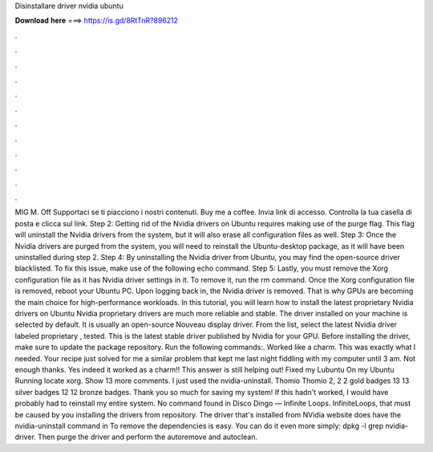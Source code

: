 Disinstallare driver nvidia ubuntu

𝐃𝐨𝐰𝐧𝐥𝐨𝐚𝐝 𝐡𝐞𝐫𝐞 ===> https://is.gd/8RtTnR?896212

.

.

.

.

.

.

.

.

.

.

.

.

MIG M. Off  Supportaci se ti piacciono i nostri contenuti. Buy me a coffee. Invia link di accesso. Controlla la tua casella di posta e clicca sul link. Step 2: Getting rid of the Nvidia drivers on Ubuntu requires making use of the purge flag.
This flag will uninstall the Nvidia drivers from the system, but it will also erase all configuration files as well. Step 3: Once the Nvidia drivers are purged from the system, you will need to reinstall the Ubuntu-desktop package, as it will have been uninstalled during step 2. Step 4: By uninstalling the Nvidia driver from Ubuntu, you may find the open-source driver blacklisted. To fix this issue, make use of the following echo command. Step 5: Lastly, you must remove the Xorg configuration file as it has Nvidia driver settings in it.
To remove it, run the rm command. Once the Xorg configuration file is removed, reboot your Ubuntu PC. Upon logging back in, the Nvidia driver is removed. That is why GPUs are becoming the main choice for high-performance workloads.
In this tutorial, you will learn how to install the latest proprietary Nvidia drivers on Ubuntu  Nvidia proprietary drivers are much more reliable and stable. The driver installed on your machine is selected by default. It is usually an open-source Nouveau display driver. From the list, select the latest Nvidia driver labeled proprietary , tested.
This is the latest stable driver published by Nvidia for your GPU. Before installing the driver, make sure to update the package repository. Run the following commands:. Worked like a charm. This was exactly what I needed. Your recipe just solved for me a similar problem that kept me last night fiddling with my computer until 3 am. Not enough thanks. Yes indeed it worked as a charm!! This answer is still helping out! Fixed my Lubuntu  On my Ubuntu  Running locate xorg.
Show 13 more comments. I just used the nvidia-uninstall. Thomio Thomio 2, 2 2 gold badges 13 13 silver badges 12 12 bronze badges. Thank you so much for saving my system! If this hadn't worked, I would have probably had to reinstall my entire system. No command found in Disco Dingo — Infinite Loops. InfiniteLoops, that must be caused by you installing the drivers from repository. The driver that's installed from NVidia website does have the nvidia-uninstall command in  To remove the dependencies is easy.
You can do it even more simply: dpkg -l grep nvidia-driver. Then purge the driver and perform the autoremove and autoclean.